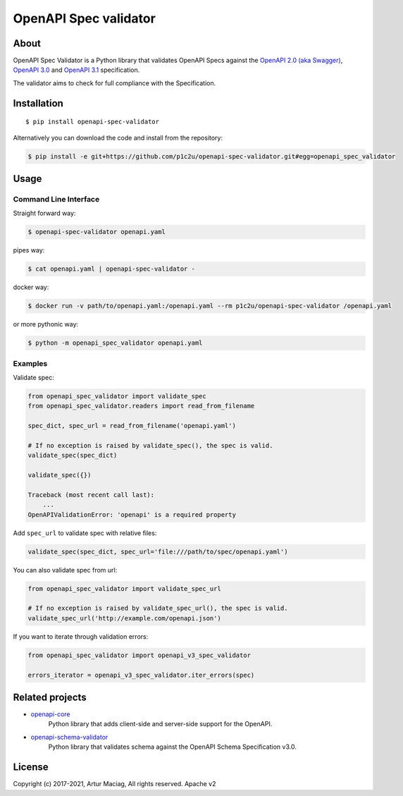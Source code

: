 **********************
OpenAPI Spec validator
**********************

.. image:: https://img.shields.io/pypi/v/openapi-spec-validator.svg
     :target: https://pypi.python.org/pypi/openapi-spec-validator
.. image:: https://travis-ci.org/p1c2u/openapi-spec-validator.svg?branch=master
     :target: https://travis-ci.org/p1c2u/openapi-spec-validator
.. image:: https://img.shields.io/codecov/c/github/p1c2u/openapi-spec-validator/master.svg?style=flat
     :target: https://codecov.io/github/p1c2u/openapi-spec-validator?branch=master
.. image:: https://img.shields.io/pypi/pyversions/openapi-spec-validator.svg
     :target: https://pypi.python.org/pypi/openapi-spec-validator
.. image:: https://img.shields.io/pypi/format/openapi-spec-validator.svg
     :target: https://pypi.python.org/pypi/openapi-spec-validator
.. image:: https://img.shields.io/pypi/status/openapi-spec-validator.svg
     :target: https://pypi.python.org/pypi/openapi-spec-validator

About
#####

OpenAPI Spec Validator is a Python library that validates OpenAPI Specs against the `OpenAPI 2.0 (aka Swagger) <https://github.com/OAI/OpenAPI-Specification/blob/master/versions/2.0.md>`__, `OpenAPI 3.0 <https://github.com/OAI/OpenAPI-Specification/blob/master/versions/3.0.3.md>`__ and `OpenAPI 3.1 <https://github.com/OAI/OpenAPI-Specification/blob/master/versions/3.1.0.md>`__ specification.

The validator aims to check for full compliance with the Specification.

Installation
############

::

    $ pip install openapi-spec-validator

Alternatively you can download the code and install from the repository:

.. code-block:: bash

   $ pip install -e git+https://github.com/p1c2u/openapi-spec-validator.git#egg=openapi_spec_validator


Usage
#####

Command Line Interface
**********************

Straight forward way:

.. code:: bash

    $ openapi-spec-validator openapi.yaml

pipes way:

.. code:: bash

    $ cat openapi.yaml | openapi-spec-validator -

docker way:

.. code:: bash

    $ docker run -v path/to/openapi.yaml:/openapi.yaml --rm p1c2u/openapi-spec-validator /openapi.yaml

or more pythonic way:

.. code:: bash

    $ python -m openapi_spec_validator openapi.yaml

Examples
********

Validate spec:

.. code:: python

    from openapi_spec_validator import validate_spec
    from openapi_spec_validator.readers import read_from_filename

    spec_dict, spec_url = read_from_filename('openapi.yaml')

    # If no exception is raised by validate_spec(), the spec is valid.
    validate_spec(spec_dict)

    validate_spec({})

    Traceback (most recent call last):
        ...
    OpenAPIValidationError: 'openapi' is a required property

Add ``spec_url`` to validate spec with relative files:

.. code:: python

    validate_spec(spec_dict, spec_url='file:///path/to/spec/openapi.yaml')

You can also validate spec from url:

.. code:: python

    from openapi_spec_validator import validate_spec_url

    # If no exception is raised by validate_spec_url(), the spec is valid.
    validate_spec_url('http://example.com/openapi.json')

If you want to iterate through validation errors:

.. code:: python

    from openapi_spec_validator import openapi_v3_spec_validator

    errors_iterator = openapi_v3_spec_validator.iter_errors(spec)

Related projects
################

* `openapi-core <https://github.com/p1c2u/openapi-core>`__
   Python library that adds client-side and server-side support for the OpenAPI.
* `openapi-schema-validator <https://github.com/p1c2u/openapi-schema-validator>`__
   Python library that validates schema against the OpenAPI Schema Specification v3.0.

License
#######

Copyright (c) 2017-2021, Artur Maciag, All rights reserved. Apache v2
